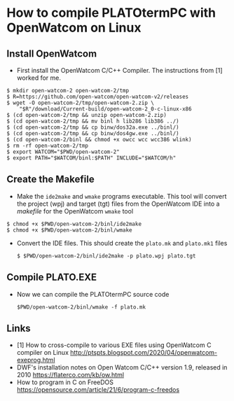 * How to compile PLATOtermPC with OpenWatcom on Linux

** Install OpenWatcom

 *  First install the OpenWatcom C/C++ Compiler. The instructions from
    [1] worked for me.

#+begin_example
$ mkdir open-watcom-2 open-watcom-2/tmp
$ R=https://github.com/open-watcom/open-watcom-v2/releases
$ wget -O open-watcom-2/tmp/open-watcom-2.zip \
    "$R"/download/Current-build/open-watcom-2_0-c-linux-x86
$ (cd open-watcom-2/tmp && unzip open-watcom-2.zip)
$ (cd open-watcom-2/tmp && mv binl h lib286 lib386 ../)
$ (cd open-watcom-2/tmp && cp binw/dos32a.exe ../binl/)
$ (cd open-watcom-2/tmp && cp binw/dos4gw.exe ../binl/)
$ (cd open-watcom-2/binl && chmod +x owcc wcc wcc386 wlink)
$ rm -rf open-watcom-2/tmp
$ export WATCOM="$PWD/open-watcom-2"
$ export PATH="$WATCOM/binl:$PATH" INCLUDE="$WATCOM/h"
#+end_example

** Create the Makefile

 * Make the =ide2make= and =wmake= programs executable. This tool will
   convert the project (wpj) and target (tgt) files from the
   OpenWatcom IDE into a /makefile/ for the OpenWatcom =wmake= tool

#+begin_example
$ chmod +x $PWD/open-watcom-2/binl/ide2make 
$ chmod +x $PWD/open-watcom-2/binl/wmake 
#+end_example

 * Convert the IDE files. This should create the =plato.mk= and
   =plato.mk1= files

   #+begin_example
   $ $PWD/open-watcom-2/binl/ide2make -p plato.wpj plato.tgt
   #+end_example

** Compile PLATO.EXE

 * Now we can compile the PLATOtermPC source code

   #+begin_example
    $PWD/open-watcom-2/binl/wmake -f plato.mk
   #+end_example

** Links

 * [1] How to cross-compile to various EXE files using OpenWatcom C
   compiler on Linux
   http://ptspts.blogspot.com/2020/04/openwatcom-exeprog.html
 * DWF's installation notes on Open Watcom C/C++ version 1.9, released
   in 2010 https://flaterco.com/kb/ow.html
 * How to program in C on FreeDOS
   https://opensource.com/article/21/6/program-c-freedos
 
